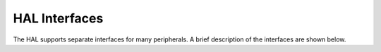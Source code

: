 HAL Interfaces
==============

The HAL supports separate interfaces for many peripherals. A brief
description of the interfaces are shown below.

+-----------------+-------------------------+---------------------+
| **Hal Name**    | \*\* Interface File     | **Description **    |
|                 | \*\*                    |                     |
+=================+=========================+=====================+
| `bsp <hal_bsp/h | `hal\_bsp.h <https://gi | An hardware         |
| al_bsp.html>`__   | thub.com/apache/incubat | independent         |
|                 | or-mynewt-core/blob/dev | interface to        |
|                 | elop/hw/hal/include/hal | identify and access |
|                 | /hal_bsp.h>`__          | underlying BSP.     |
+-----------------+-------------------------+---------------------+
| `flash api for  | `hal\_flash.h <https:// | A blocking          |
| apps to         | github.com/apache/incub | interface to access |
| use <hal_flash/ | ator-mynewt-core/blob/d | flash memory.       |
| hal_flash.html>`_ | evelop/hw/hal/include/h |                     |
| _               | al/hal_flash.h>`__      |                     |
+-----------------+-------------------------+---------------------+
| `flash api for  | `flash\_map.h <https:// | An interface to     |
| drivers to      | github.com/apache/incub | query information   |
| implement <hal_ | ator-mynewt-core/blob/d | about the flash map |
| flash/hal_flash | evelop/hw/hal/include/h | (regions and        |
| _int.html>`__     | al/hal_flash_int.h>`__  | sectors)            |
+-----------------+-------------------------+---------------------+
| `gpio <hal_gpio | `hal\_gpio.h <https://g | An interface for    |
| /hal_gpio.html>`_ | ithub.com/apache/incuba | manipulating        |
| _               | tor-mynewt-core/blob/de | General Purpose     |
|                 | velop/hw/hal/include/ha | Inputs and Outputs. |
|                 | l/hal_gpio.h>`__        |                     |
+-----------------+-------------------------+---------------------+
| `i2c <hal_i2c/h | `hal\_i2c.h <https://gi | An interface for    |
| al_i2c.html>`__   | thub.com/apache/incubat | controlling         |
|                 | or-mynewt-core/blob/dev | Inter-Integrated-Ci |
|                 | elop/hw/hal/include/hal | rcuit               |
|                 | /hal_i2c.h>`__          | (i2c) devices.      |
+-----------------+-------------------------+---------------------+
| `OS             | `hal\_os\_tick.h <https | An interface to set |
| tick <hal_os_ti | ://github.com/apache/in | up interrupt timers |
| ck/hal_os_tick. | cubator-mynewt-core/blo | or halt CPU in      |
| md>`__          | b/develop/hw/hal/includ | terms of OS ticks.  |
|                 | e/hal/hal_os_tick.h>`__ |                     |
+-----------------+-------------------------+---------------------+
| `spi <hal_spi/h | `hal\_spi.h <https://gi | An interface for    |
| al_spi.html>`__   | thub.com/apache/incubat | controlling Serial  |
|                 | or-mynewt-core/blob/dev | Peripheral          |
|                 | elop/hw/hal/include/hal | Interface (SPI)     |
|                 | /hal_spi.h>`__          | devices.            |
+-----------------+-------------------------+---------------------+
| `system <hal_sy | `hal\_system.h <https:/ | An interface for    |
| stem/hal_sys.md | /github.com/apache/incu | starting and        |
| >`__            | bator-mynewt-core/blob/ | resetting the       |
|                 | develop/hw/hal/include/ | system.             |
|                 | hal/hal_system.h>`__    |                     |
+-----------------+-------------------------+---------------------+
| `timer <hal_tim | `hal\_cputime.h <https: | An interface for    |
| er/hal_timer.md | //github.com/apache/inc | configuring and     |
| >`__            | ubator-mynewt-core/tree | running HW timers   |
|                 | /develop/hw/hal/include |                     |
|                 | /hal/hal_timer.h>`__    |                     |
+-----------------+-------------------------+---------------------+
| `uart <hal_uart | `hal\_uart.h <https://g | An interface for    |
| /hal_uart.html>`_ | ithub.com/apache/incuba | communicating via   |
| _               | tor-mynewt-core/blob/de | asynchronous serial |
|                 | velop/hw/hal/include/ha | interface.          |
|                 | l/hal_uart.h>`__        |                     |
+-----------------+-------------------------+---------------------+
| `watchdog <hal_ | `hal\_watchdog.h <https | An interface for    |
| watchdog/hal_wa | ://github.com/apache/in | enabling internal   |
| tchdog.html>`__   | cubator-mynewt-core/blo | hardware watchdogs. |
|                 | b/develop/hw/hal/includ |                     |
|                 | e/hal/hal_watchdog.h>`_ |                     |
|                 | _                       |                     |
+-----------------+-------------------------+---------------------+

